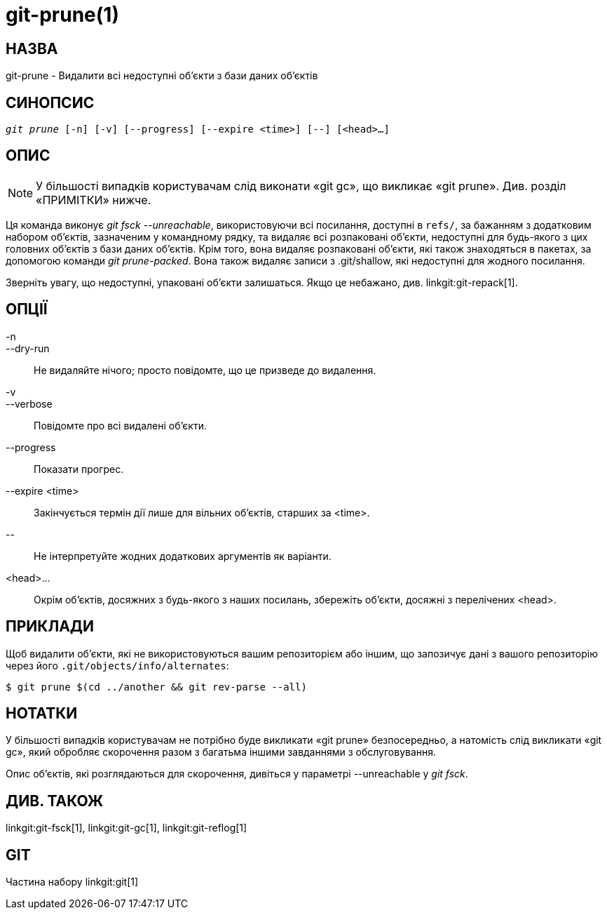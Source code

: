 git-prune(1)
============

НАЗВА
-----
git-prune - Видалити всі недоступні об'єкти з бази даних об'єктів


СИНОПСИС
--------
[verse]
'git prune' [-n] [-v] [--progress] [--expire <time>] [--] [<head>...]

ОПИС
----

NOTE: У більшості випадків користувачам слід виконати «git gc», що викликає «git prune». Див. розділ «ПРИМІТКИ» нижче.

Ця команда виконує 'git fsck --unreachable', використовуючи всі посилання, доступні в `refs/`, за бажанням з додатковим набором об'єктів, зазначеним у командному рядку, та видаляє всі розпаковані об'єкти, недоступні для будь-якого з цих головних об'єктів з бази даних об'єктів. Крім того, вона видаляє розпаковані об'єкти, які також знаходяться в пакетах, за допомогою команди 'git prune-packed'. Вона також видаляє записи з .git/shallow, які недоступні для жодного посилання.

Зверніть увагу, що недоступні, упаковані об'єкти залишаться. Якщо це небажано, див. linkgit:git-repack[1].

ОПЦІЇ
-----

-n::
--dry-run::
	Не видаляйте нічого; просто повідомте, що це призведе до видалення.

-v::
--verbose::
	Повідомте про всі видалені об'єкти.

--progress::
	Показати прогрес.

--expire <time>::
	Закінчується термін дії лише для вільних об'єктів, старших за <time>.

\--::
	Не інтерпретуйте жодних додаткових аргументів як варіанти.

<head>...::
	Окрім об’єктів, досяжних з будь-якого з наших посилань, збережіть об’єкти, досяжні з перелічених <head>.

ПРИКЛАДИ
--------

Щоб видалити об'єкти, які не використовуються вашим репозиторієм або іншим, що запозичує дані з вашого репозиторію через його `.git/objects/info/alternates`:

------------
$ git prune $(cd ../another && git rev-parse --all)
------------

НОТАТКИ
-------

У більшості випадків користувачам не потрібно буде викликати «git prune» безпосередньо, а натомість слід викликати «git gc», який обробляє скорочення разом з багатьма іншими завданнями з обслуговування.

Опис об'єктів, які розглядаються для скорочення, дивіться у параметрі --unreachable у 'git fsck'.

ДИВ. ТАКОЖ
----------

linkgit:git-fsck[1], linkgit:git-gc[1], linkgit:git-reflog[1]

GIT
---
Частина набору linkgit:git[1]
